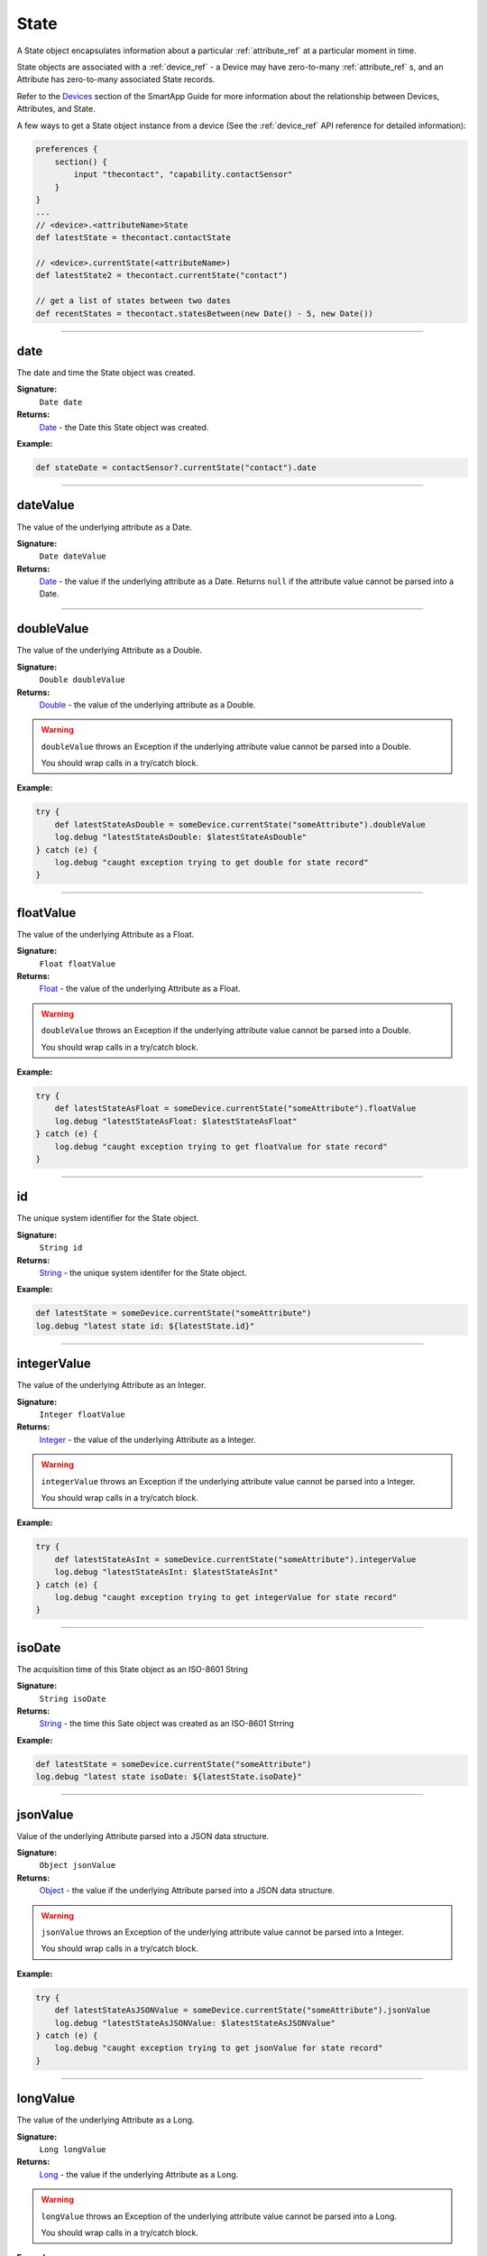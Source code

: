 .. _state_ref:

State
=====

A State object encapsulates information about a particular :ref:`attribute_ref` at a particular moment in time.

State objects are associated with a :ref:`device_ref` - a Device may have zero-to-many :ref:`attribute_ref` s, and an Attribute has zero-to-many associated State records.

Refer to the `Devices <../smartapp-developers-guide/devices.html>`_ section of the SmartApp Guide for more information about the relationship between Devices, Attributes, and State.

A few ways to get a State object instance from a device (See the :ref:`device_ref` API reference for detailed information):

.. code-block:: groovy

    preferences {
        section() {
            input "thecontact", "capability.contactSensor"
        }
    }
    ...
    // <device>.<attributeName>State
    def latestState = thecontact.contactState

    // <device>.currentState(<attributeName>)
    def latestState2 = thecontact.currentState("contact")

    // get a list of states between two dates
    def recentStates = thecontact.statesBetween(new Date() - 5, new Date())

----

date
----

The date and time the State object was created.

**Signature:**
    ``Date date``

**Returns:**
    `Date`_ - the Date this State object was created.

**Example:**

.. code-block:: groovy

    def stateDate = contactSensor?.currentState("contact").date

----

dateValue
---------

The value of the underlying attribute as a Date.

**Signature:**
    ``Date dateValue``

**Returns:**
    `Date`_ - the value if the underlying attribute as a Date. Returns ``null`` if the attribute value cannot be parsed into a Date.

----

doubleValue
-----------

The value of the underlying Attribute as a Double.

**Signature:**
    ``Double doubleValue``

**Returns:**
    `Double`_ - the value of the underlying attribute as a Double.

.. warning::

    ``doubleValue`` throws an Exception if the underlying attribute value cannot be parsed into a Double.

    You should wrap calls in a try/catch block.

**Example:**

.. code-block:: groovy

    try {
        def latestStateAsDouble = someDevice.currentState("someAttribute").doubleValue
        log.debug "latestStateAsDouble: $latestStateAsDouble"
    } catch (e) {
        log.debug "caught exception trying to get double for state record"
    }

----

floatValue
----------

The value of the underlying Attribute as a Float.

**Signature:**
    ``Float floatValue``

**Returns:**
    `Float`_ - the value of the underlying Attribute as a Float.

.. warning::

    ``doubleValue`` throws an Exception if the underlying attribute value cannot be parsed into a Double.

    You should wrap calls in a try/catch block.

**Example:**

.. code-block:: groovy

    try {
        def latestStateAsFloat = someDevice.currentState("someAttribute").floatValue
        log.debug "latestStateAsFloat: $latestStateAsFloat"
    } catch (e) {
        log.debug "caught exception trying to get floatValue for state record"
    }

----

id
--

The unique system identifier for the State object.

**Signature:**
    ``String id``

**Returns:**
    `String`_ - the unique system identifer for the State object.

**Example:**

.. code-block:: groovy

    def latestState = someDevice.currentState("someAttribute")
    log.debug "latest state id: ${latestState.id}"

----

integerValue
------------

The value of the underlying Attribute as an Integer.

**Signature:**
    ``Integer floatValue``

**Returns:**
    `Integer`_ - the value of the underlying Attribute as a Integer.

.. warning::

    ``integerValue`` throws an Exception if the underlying attribute value cannot be parsed into a Integer.

    You should wrap calls in a try/catch block.

**Example:**

.. code-block:: groovy

    try {
        def latestStateAsInt = someDevice.currentState("someAttribute").integerValue
        log.debug "latestStateAsInt: $latestStateAsInt"
    } catch (e) {
        log.debug "caught exception trying to get integerValue for state record"
    }


----

isoDate
-------

The acquisition time of this State object as an ISO-8601 String

**Signature:**
    ``String isoDate``

**Returns:**
    `String`_ - the time this Sate object was created as an ISO-8601 Strring

**Example:**

.. code-block:: groovy

    def latestState = someDevice.currentState("someAttribute")
    log.debug "latest state isoDate: ${latestState.isoDate}"

----

jsonValue
---------

Value of the underlying Attribute parsed into a JSON data structure.

**Signature:**
    ``Object jsonValue``

**Returns:**
    `Object`_ - the value if the underlying Attribute parsed into a JSON data structure.

.. warning::

    ``jsonValue`` throws an Exception of the underlying attribute value cannot be parsed into a Integer.

    You should wrap calls in a try/catch block.

**Example:**

.. code-block:: groovy

    try {
        def latestStateAsJSONValue = someDevice.currentState("someAttribute").jsonValue
        log.debug "latestStateAsJSONValue: $latestStateAsJSONValue"
    } catch (e) {
        log.debug "caught exception trying to get jsonValue for state record"
    }

----

longValue
---------

The value of the underlying Attribute as a Long.

**Signature:**
    ``Long longValue``

**Returns:**
    `Long`_ - the value if the underlying Attribute as a Long.

.. warning::

    ``longValue`` throws an Exception of the underlying attribute value cannot be parsed into a Long.

    You should wrap calls in a try/catch block.

**Example:**

.. code-block:: groovy

    try {
        def latestStateAsLong = someDevice.currentState("someAttribute").longValue
        log.debug "latestStateAsLong: $latestStateAsLong"
    } catch (e) {
        log.debug "caught exception trying to get longValue for state record"
    }


----

name
----

The name of the underlying Attribute.

**Signature:**
    ``String name``

**Returns:**
    `String`_ - the name of the underlying Attribute.

**Example:**

.. code-block:: groovy

    def latest = contactSensor.currentState("contact")
    log.debug "name: ${latest.name}"

----

numberValue
-----------

The value of the underlying Attribute as a BigDecimal.

**Signature:**
    ``BigDecimal numberValue``

**Returns:**
    `BigDecimal`_ - the value if the underlying Attribute as a BigDecimal.

.. warning::

    ``numberValue`` throws an Exception of the underlying attribute value cannot be parsed into a BigDecimal.

    You should wrap calls in a try/catch block.

**Example:**

.. code-block:: groovy

    try {
        def latestStateAsNumber = someDevice.currentState("someAttribute").numberValue
        log.debug "latestStateAsNumber: $latestStateAsNumber"
    } catch (e) {
        log.debug "caught exception trying to get numberValue for state record"
    }

----

numericValue
------------

The value of the underlying Attribute as a BigDecimal.

**Signature:**
    ``BigDecimal numericValue``

**Returns:**
    `BigDecimal`_ - the value if the underlying Attribute as a BigDecimal.

.. warning::

    ``numericValue`` throws an Exception of the underlying attribute value cannot be parsed into a BigDecimal.

    You should wrap calls in a try/catch block.

**Example:**

.. code-block:: groovy

    try {
        def latestStateAsNumber = someDevice.currentState("someAttribute").numericValue
        log.debug "latestStateAsNumber: $latestStateAsNumber"
    } catch (e) {
        log.debug "caught exception trying to get numericValue for state record"
    }

----

stringValue
-----------

The value of the underlying Attribute as a String

**Signature:**
    ``String stringValue``

**Returns:**
    `String`_ - the value of the underlying Attribute as a String.

**Example:**

.. code-block:: groovy

    def latest = contactSensor.currentState("contact")
    log.debug "stringValue: ${latest.stringValue}"

----

unit
----

The unit of measure for the underlying Attribute.

**Signature:**
    ``String unit``

**Returns:**
    `String`_ - the unit of measure for the underlying Attribute, if applicable, ``null`` otherwise.

**Example:**

.. code-block:: groovy

    def latest = tempSensor.currentState("temperature")
    log.debug "unit: ${latest.unit}"

----

value
-----

The value of the underlying Attribute as a String

**Signature:**
    ``String value``

**Returns:**
    `String`_ - the value of the underlying Attribute as a String.

**Example:**

.. code-block:: groovy

    def latest = contactSensor.currentState("contact")
    log.debug "stringValue: ${latest.value}"

----

xyzValue
--------

Value of the underlying Attribute as a 3-entry Map with keys 'x', 'y', and 'z' with BigDecimal values. For example:

.. code-block:: groovy

    [x: 1001, y: -23, z: -1021]

Typically only useful for getting position data from the "Three Axis" Capability.

**Signature:**
    ``Map<String, BigDecimal> xyzValue``

**Returns:**
    `Map`_ < `String`_ , `BigDecimal`_ > - A map representing the X, Y, and Z coordinates.

.. warning::

    ``xyzValue`` throws an Exception if the value of the Event cannot be parsed to an X-Y-Z data structure.

    You should wrap calls in a try/catch block.

**Example:**

.. code-block:: groovy

    def latest = threeAxisDevice.currentState("threeAxis")

    // get the value of this event as a 3 entry map with keys
    //'x', 'y', 'z', and BigDecimal values
    // throws an exception if the value is not convertable to a Date
    try {
        log.debug "The xyzValue of this event is ${latest.xyzValue}"
        log.debug "latest.xyzValue instanceof Map? ${latest.xyzValue instanceof Map}"
    } catch (e) {
        log.debug "Trying to get the xyzValue threw an exception: $e"
    }
    

.. _BigDecimal: http://docs.oracle.com/javase/7/docs/api/java/math/BigDecimal.html
.. _Boolean: http://docs.oracle.com/javase/7/docs/api/java/lang/Boolean.html
.. _Date: http://docs.oracle.com/javase/7/docs/api/java/util/Date.html
.. _Double: https://docs.oracle.com/javase/7/docs/api/java/lang/Double.html?is-external=true
.. _Float: https://docs.oracle.com/javase/7/docs/api/java/lang/Float.html
.. _Integer: https://docs.oracle.com/javase/7/docs/api/java/lang/Integer.html
.. _Object: http://docs.oracle.com/javase/7/docs/api/java/lang/Object.html
.. _String: http://docs.oracle.com/javase/7/docs/api/java/lang/String.html
.. _Map: http://docs.oracle.com/javase/7/docs/api/java/util/Map.html
.. _Number: http://docs.oracle.com/javase/7/docs/api/java/lang/Number.html
.. _Long: https://docs.oracle.com/javase/7/docs/api/java/lang/Long.
